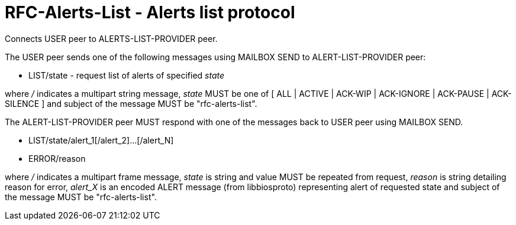 
RFC-Alerts-List  -  Alerts list protocol
========================================
Connects USER peer to ALERTS-LIST-PROVIDER peer.

The USER peer sends one of the following messages using MAILBOX SEND to
ALERT-LIST-PROVIDER peer:

* LIST/state - request list of alerts of specified 'state'

where '/' indicates a multipart string message, 'state' MUST be one of [ ALL |
ACTIVE | ACK-WIP | ACK-IGNORE | ACK-PAUSE | ACK-SILENCE ] and subject
of the message MUST be "rfc-alerts-list".


The ALERT-LIST-PROVIDER peer MUST respond with one of the messages back to USER
peer using MAILBOX SEND.

* LIST/state/alert_1[/alert_2]...[/alert_N]
* ERROR/reason

where '/' indicates a multipart frame message, 'state' is string and value MUST
be repeated from request, 'reason' is string detailing reason for error, 
'alert_X' is an encoded ALERT message (from libbiosproto) representing alert of
requested state and subject of the message MUST be "rfc-alerts-list".

